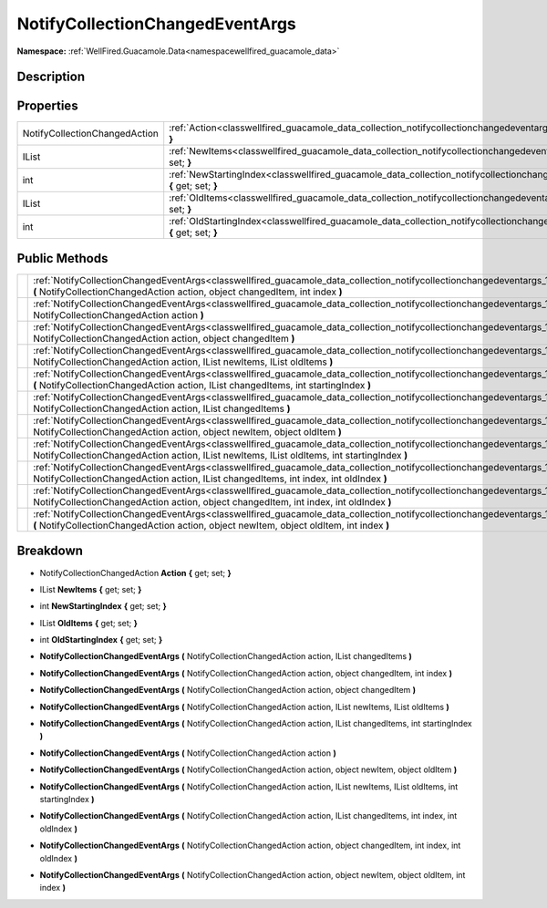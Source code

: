 .. _classwellfired_guacamole_data_collection_notifycollectionchangedeventargs:

NotifyCollectionChangedEventArgs
=================================

**Namespace:** :ref:`WellFired.Guacamole.Data<namespacewellfired_guacamole_data>`

Description
------------



Properties
-----------

+--------------------------------+--------------------------------------------------------------------------------------------------------------------------------------------------------------+
|NotifyCollectionChangedAction   |:ref:`Action<classwellfired_guacamole_data_collection_notifycollectionchangedeventargs_1a8310048d417d3338a4e793fad876b872>` **{** get; set; **}**             |
+--------------------------------+--------------------------------------------------------------------------------------------------------------------------------------------------------------+
|IList                           |:ref:`NewItems<classwellfired_guacamole_data_collection_notifycollectionchangedeventargs_1a704736567a663e0e65abc32d2fe5a2dc>` **{** get; set; **}**           |
+--------------------------------+--------------------------------------------------------------------------------------------------------------------------------------------------------------+
|int                             |:ref:`NewStartingIndex<classwellfired_guacamole_data_collection_notifycollectionchangedeventargs_1a54b459d7be9f0dc830b10531889205d6>` **{** get; set; **}**   |
+--------------------------------+--------------------------------------------------------------------------------------------------------------------------------------------------------------+
|IList                           |:ref:`OldItems<classwellfired_guacamole_data_collection_notifycollectionchangedeventargs_1ab4be9d53c55edc93e3229ec3bfd70d11>` **{** get; set; **}**           |
+--------------------------------+--------------------------------------------------------------------------------------------------------------------------------------------------------------+
|int                             |:ref:`OldStartingIndex<classwellfired_guacamole_data_collection_notifycollectionchangedeventargs_1a1425a46a9999ad7dd94b8fcb245702ea>` **{** get; set; **}**   |
+--------------------------------+--------------------------------------------------------------------------------------------------------------------------------------------------------------+

Public Methods
---------------

+-------------+------------------------------------------------------------------------------------------------------------------------------------------------------------------------------------------------------------------------------------------------------------+
|             |:ref:`NotifyCollectionChangedEventArgs<classwellfired_guacamole_data_collection_notifycollectionchangedeventargs_1a7630b382965ea5406089574e3f6b43ae>` **(** NotifyCollectionChangedAction action, object changedItem, int index **)**                       |
+-------------+------------------------------------------------------------------------------------------------------------------------------------------------------------------------------------------------------------------------------------------------------------+
|             |:ref:`NotifyCollectionChangedEventArgs<classwellfired_guacamole_data_collection_notifycollectionchangedeventargs_1aed0b3c8070af7dccfcdcbf465c057ca8>` **(** NotifyCollectionChangedAction action **)**                                                      |
+-------------+------------------------------------------------------------------------------------------------------------------------------------------------------------------------------------------------------------------------------------------------------------+
|             |:ref:`NotifyCollectionChangedEventArgs<classwellfired_guacamole_data_collection_notifycollectionchangedeventargs_1aa8728555e989a42fae0446f9fda92d1c>` **(** NotifyCollectionChangedAction action, object changedItem **)**                                  |
+-------------+------------------------------------------------------------------------------------------------------------------------------------------------------------------------------------------------------------------------------------------------------------+
|             |:ref:`NotifyCollectionChangedEventArgs<classwellfired_guacamole_data_collection_notifycollectionchangedeventargs_1a4bc8a302b100fad419f55c682ae6b3c8>` **(** NotifyCollectionChangedAction action, IList newItems, IList oldItems **)**                      |
+-------------+------------------------------------------------------------------------------------------------------------------------------------------------------------------------------------------------------------------------------------------------------------+
|             |:ref:`NotifyCollectionChangedEventArgs<classwellfired_guacamole_data_collection_notifycollectionchangedeventargs_1a20e670a663664f4f3207a352e80583d5>` **(** NotifyCollectionChangedAction action, IList changedItems, int startingIndex **)**               |
+-------------+------------------------------------------------------------------------------------------------------------------------------------------------------------------------------------------------------------------------------------------------------------+
|             |:ref:`NotifyCollectionChangedEventArgs<classwellfired_guacamole_data_collection_notifycollectionchangedeventargs_1a77c342f426de4b1f611356d05640f4b0>` **(** NotifyCollectionChangedAction action, IList changedItems **)**                                  |
+-------------+------------------------------------------------------------------------------------------------------------------------------------------------------------------------------------------------------------------------------------------------------------+
|             |:ref:`NotifyCollectionChangedEventArgs<classwellfired_guacamole_data_collection_notifycollectionchangedeventargs_1a2d9e8a17cf0f2410ab1d98bbe6302ab1>` **(** NotifyCollectionChangedAction action, object newItem, object oldItem **)**                      |
+-------------+------------------------------------------------------------------------------------------------------------------------------------------------------------------------------------------------------------------------------------------------------------+
|             |:ref:`NotifyCollectionChangedEventArgs<classwellfired_guacamole_data_collection_notifycollectionchangedeventargs_1a4f7f860e65cade134e0993b0ad9b58a6>` **(** NotifyCollectionChangedAction action, IList newItems, IList oldItems, int startingIndex **)**   |
+-------------+------------------------------------------------------------------------------------------------------------------------------------------------------------------------------------------------------------------------------------------------------------+
|             |:ref:`NotifyCollectionChangedEventArgs<classwellfired_guacamole_data_collection_notifycollectionchangedeventargs_1a3a58652655b244cb06b825e171e8c2cf>` **(** NotifyCollectionChangedAction action, IList changedItems, int index, int oldIndex **)**         |
+-------------+------------------------------------------------------------------------------------------------------------------------------------------------------------------------------------------------------------------------------------------------------------+
|             |:ref:`NotifyCollectionChangedEventArgs<classwellfired_guacamole_data_collection_notifycollectionchangedeventargs_1ad43ce7e12ee4f616f6e9f80a5a9fcfce>` **(** NotifyCollectionChangedAction action, object changedItem, int index, int oldIndex **)**         |
+-------------+------------------------------------------------------------------------------------------------------------------------------------------------------------------------------------------------------------------------------------------------------------+
|             |:ref:`NotifyCollectionChangedEventArgs<classwellfired_guacamole_data_collection_notifycollectionchangedeventargs_1a5946d652bc8d69902574a6459ad47587>` **(** NotifyCollectionChangedAction action, object newItem, object oldItem, int index **)**           |
+-------------+------------------------------------------------------------------------------------------------------------------------------------------------------------------------------------------------------------------------------------------------------------+

Breakdown
----------

.. _classwellfired_guacamole_data_collection_notifycollectionchangedeventargs_1a8310048d417d3338a4e793fad876b872:

- NotifyCollectionChangedAction **Action** **{** get; set; **}**

.. _classwellfired_guacamole_data_collection_notifycollectionchangedeventargs_1a704736567a663e0e65abc32d2fe5a2dc:

- IList **NewItems** **{** get; set; **}**

.. _classwellfired_guacamole_data_collection_notifycollectionchangedeventargs_1a54b459d7be9f0dc830b10531889205d6:

- int **NewStartingIndex** **{** get; set; **}**

.. _classwellfired_guacamole_data_collection_notifycollectionchangedeventargs_1ab4be9d53c55edc93e3229ec3bfd70d11:

- IList **OldItems** **{** get; set; **}**

.. _classwellfired_guacamole_data_collection_notifycollectionchangedeventargs_1a1425a46a9999ad7dd94b8fcb245702ea:

- int **OldStartingIndex** **{** get; set; **}**

.. _classwellfired_guacamole_data_collection_notifycollectionchangedeventargs_1a77c342f426de4b1f611356d05640f4b0:

-  **NotifyCollectionChangedEventArgs** **(** NotifyCollectionChangedAction action, IList changedItems **)**

.. _classwellfired_guacamole_data_collection_notifycollectionchangedeventargs_1a7630b382965ea5406089574e3f6b43ae:

-  **NotifyCollectionChangedEventArgs** **(** NotifyCollectionChangedAction action, object changedItem, int index **)**

.. _classwellfired_guacamole_data_collection_notifycollectionchangedeventargs_1aa8728555e989a42fae0446f9fda92d1c:

-  **NotifyCollectionChangedEventArgs** **(** NotifyCollectionChangedAction action, object changedItem **)**

.. _classwellfired_guacamole_data_collection_notifycollectionchangedeventargs_1a4bc8a302b100fad419f55c682ae6b3c8:

-  **NotifyCollectionChangedEventArgs** **(** NotifyCollectionChangedAction action, IList newItems, IList oldItems **)**

.. _classwellfired_guacamole_data_collection_notifycollectionchangedeventargs_1a20e670a663664f4f3207a352e80583d5:

-  **NotifyCollectionChangedEventArgs** **(** NotifyCollectionChangedAction action, IList changedItems, int startingIndex **)**

.. _classwellfired_guacamole_data_collection_notifycollectionchangedeventargs_1aed0b3c8070af7dccfcdcbf465c057ca8:

-  **NotifyCollectionChangedEventArgs** **(** NotifyCollectionChangedAction action **)**

.. _classwellfired_guacamole_data_collection_notifycollectionchangedeventargs_1a2d9e8a17cf0f2410ab1d98bbe6302ab1:

-  **NotifyCollectionChangedEventArgs** **(** NotifyCollectionChangedAction action, object newItem, object oldItem **)**

.. _classwellfired_guacamole_data_collection_notifycollectionchangedeventargs_1a4f7f860e65cade134e0993b0ad9b58a6:

-  **NotifyCollectionChangedEventArgs** **(** NotifyCollectionChangedAction action, IList newItems, IList oldItems, int startingIndex **)**

.. _classwellfired_guacamole_data_collection_notifycollectionchangedeventargs_1a3a58652655b244cb06b825e171e8c2cf:

-  **NotifyCollectionChangedEventArgs** **(** NotifyCollectionChangedAction action, IList changedItems, int index, int oldIndex **)**

.. _classwellfired_guacamole_data_collection_notifycollectionchangedeventargs_1ad43ce7e12ee4f616f6e9f80a5a9fcfce:

-  **NotifyCollectionChangedEventArgs** **(** NotifyCollectionChangedAction action, object changedItem, int index, int oldIndex **)**

.. _classwellfired_guacamole_data_collection_notifycollectionchangedeventargs_1a5946d652bc8d69902574a6459ad47587:

-  **NotifyCollectionChangedEventArgs** **(** NotifyCollectionChangedAction action, object newItem, object oldItem, int index **)**

